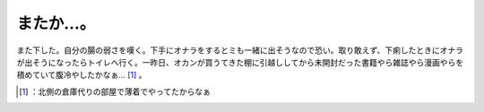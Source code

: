 ﻿またか…。
##########


また下した。自分の腸の弱さを嘆く。下手にオナラをするとミも一緒に出そうなので恐い。取り敢えず、下痢したときにオナラが出そうになったらトイレへ行く。一昨日、オカンが買うてきた棚に引越ししてから未開封だった書籍やら雑誌やら漫画やらを積めていて腹冷やしたかなぁ… [#]_ 。



.. [#] ：北側の倉庫代りの部屋で薄着でやってたからなぁ



.. author:: mkouhei
.. categories:: scribbles, life, 
.. tags::
.. comments::


